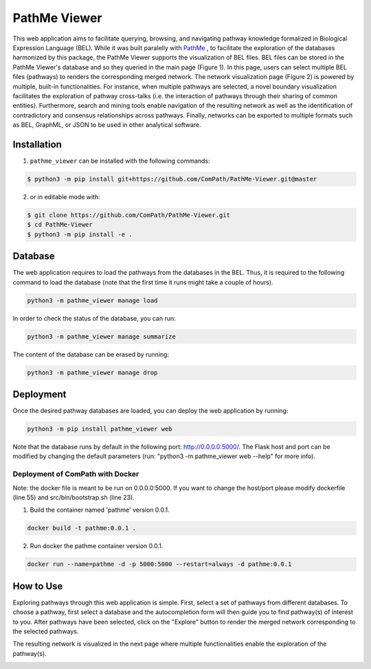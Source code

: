 PathMe Viewer |build| |coverage| |docs| |zenodo|
================================================

This web application aims to facilitate querying, browsing, and navigating pathway knowledge formalized in Biological Expression Language (BEL). While it was built paralelly with `PathMe <https://github.com/ComPath/PathMe>`_ , to facilitate the exploration of the databases harmonized by this package, the PathMe Viewer supports the visualization of BEL files. 
BEL files can be stored in the PathMe Viewer's database and so they queried in the main page (Figure 1). In this page, users can select multiple BEL files (pathways) to renders the corresponding merged network. The network visualization page (Figure 2) is powered by multiple, built-in functionalities. For instance, when multiple pathways are selected, a novel boundary visualization facilitates the exploration of pathway cross-talks (i.e. the interaction of pathways through their sharing of common entities). Furthermore, search and mining tools enable navigation of the resulting network as well as the identification of contradictory and consensus relationships across pathways. Finally, networks can be exported to multiple formats such as BEL, GraphML, or JSON to be used in other analytical software.


Installation |pypi_version| |python_versions| |pypi_license|
------------------------------------------------------------
1. ``pathme_viewer`` can be installed with the following commands:

.. code-block:: sh

    $ python3 -m pip install git+https://github.com/ComPath/PathMe-Viewer.git@master

2. or in editable mode with:

.. code-block:: sh

    $ git clone https://github.com/ComPath/PathMe-Viewer.git
    $ cd PathMe-Viewer
    $ python3 -m pip install -e .


Database
--------
The web application requires to load the pathways from the databases in the BEL. Thus, it is required to the following
command to load the database (note that the first time it runs might take a couple of hours).

.. code-block:: python

    python3 -m pathme_viewer manage load

In order to check the status of the database, you can run:

.. code-block:: python

    python3 -m pathme_viewer manage summarize

The content of the database can be erased by running:

.. code-block:: python

    python3 -m pathme_viewer manage drop

Deployment
----------
Once the desired pathway databases are loaded, you can deploy the web application by running:

.. code-block:: python

    python3 -m pip install pathme_viewer web

Note that the database runs by default in the following port: http://0.0.0.0:5000/. The Flask host and port can be
modified by changing the default parameters (run: "python3 -m pathme_viewer web --help" for more info).

Deployment of ComPath with Docker
~~~~~~~~~~~~~~~~~~~~~~~~~~~~~~~~~
Note: the docker file is meant to be run on 0.0.0.0:5000. If you want to change the host/port
please modify dockerfile (line 55) and src/bin/bootstrap.sh (line 23).

1. Build the container named 'pathme' version 0.0.1.

.. code-block:: sh

    docker build -t pathme:0.0.1 .

2. Run docker the pathme container version 0.0.1.

.. code::

    docker run --name=pathme -d -p 5000:5000 --restart=always -d pathme:0.0.1


How to Use
----------
Exploring pathways through this web application is simple. First, select a set of pathways from different databases. To choose a pathway, first select a database and the autocompletion form will then guide you to find pathway(s) of interest to you. After pathways have been selected, click on the "Explore" button to render the merged network corresponding to the selected pathways.

.. image:: https://github.com/ComPath/PathMe-Viewer/blob/master/src/pathme_viewer/static/img/main_page_screenshot.png
    :width: 500px

The resulting network is visualized in the next page where multiple functionalities enable the exploration of the pathway(s).

.. image:: https://github.com/ComPath/PathMe-Viewer/blob/master/src/pathme_viewer/static/img/visualization_example.png
    :width: 500px
 
.. |build| image:: https://travis-ci.org/ComPath/PathMe-Viewer.svg?branch=master
    :target: https://travis-ci.org/ComPath/PathMe-Viewer
    :alt: Build Status

.. |coverage| image:: https://codecov.io/gh/ComPath/PathMe-Viewer/coverage.svg?branch=master
    :target: https://codecov.io/gh/ComPath/PathMe-Viewer?branch=master
    :alt: Coverage Status

.. |docs| image:: http://readthedocs.org/projects/pathme_viewer/badge/?version=latest
    :target: https://pathme_viewer.readthedocs.io/en/latest/
    :alt: Documentation Status

.. |climate| image:: https://codeclimate.com/github/compath/pathme_viewer/badges/gpa.svg
    :target: https://codeclimate.com/github/compath/pathme_viewer
    :alt: Code Climate

.. |python_versions| image:: https://img.shields.io/pypi/pyversions/pathme_viewer.svg
    :alt: Stable Supported Python Versions

.. |pypi_version| image:: https://img.shields.io/pypi/v/pathme_viewer.svg
    :alt: Current version on PyPI

.. |pypi_license| image:: https://img.shields.io/pypi/l/pathme_viewer.svg
    :alt: Apache-2.0

.. |zenodo| image:: https://zenodo.org/badge/144898535.svg
   :target: https://zenodo.org/badge/latestdoi/144898535

